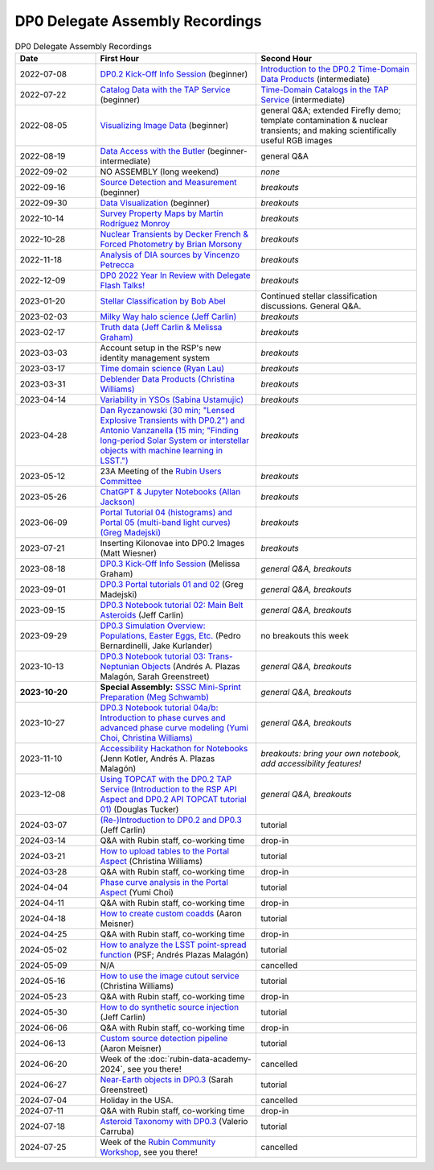 .. Review the README on instructions to contribute.
.. Review the style guide to keep a consistent approach to the documentation.
.. Static objects, such as figures, should be stored in the _static directory. Review the _static/README on instructions to contribute.
.. Do not remove the comments that describe each section. They are included to provide guidance to contributors.
.. Do not remove other content provided in the templates, such as a section. Instead, comment out the content and include comments to explain the situation. For example:
	- If a section within the template is not needed, comment out the section title and label reference. Do not delete the expected section title, reference or related comments provided from the template.
    - If a file cannot include a title (surrounded by ampersands (#)), comment out the title from the template and include a comment explaining why this is implemented (in addition to applying the ``title`` directive).

.. This is the label that can be used for cross referencing this file.
.. Recommended title label format is "Directory Name"-"Title Name" -- Spaces should be replaced by hyphens.
.. _DP0-Delegate-Resources-Virtual-Events-Recordings:
.. Each section should include a label for cross referencing to a given area.
.. Recommended format for all labels is "Title Name"-"Section Name" -- Spaces should be replaced by hyphens.
.. To reference a label that isn't associated with an reST object such as a title or figure, you must include the link and explicit title using the syntax :ref:`link text <label-name>`.
.. A warning will alert you of identical labels during the linkcheck process.


################################
DP0 Delegate Assembly Recordings
################################

.. This section should provide a brief, top-level description of the page.


.. list-table:: DP0 Delegate Assembly Recordings
   :header-rows: 1
   :widths: 1 2 2

   * - Date
     - First Hour
     - Second Hour
   * - 2022-07-08
     - `DP0.2 Kick-Off Info Session <https://community.lsst.org/t/dp0-2-kick-off-info-session-slides-pre-recorded-presentation/6846>`__ (beginner)
     - `Introduction to the DP0.2 Time-Domain Data Products <https://community.lsst.org/t/summary-delegate-assembly-fri-jul-9/6898>`__ (intermediate)
   * - 2022-07-22
     - `Catalog Data with the TAP Service <https://community.lsst.org/t/summary-delegate-assembly-fri-jul-22/6930>`__ (beginner)
     - `Time-Domain Catalogs in the TAP Service <https://community.lsst.org/t/summary-delegate-assembly-fri-jul-22/6930>`__ (intermediate)
   * - 2022-08-05
     - `Visualizing Image Data <https://community.lsst.org/t/summary-delegate-assemblies-fri-aug-5-and-fri-aug-19/7026>`__ (beginner)
     - general Q&A; extended Firefly demo; template contamination & nuclear transients; and making scientifically useful RGB images
   * - 2022-08-19
     - `Data Access with the Butler <https://community.lsst.org/t/summary-delegate-assemblies-fri-aug-5-and-fri-aug-19/7026>`__ (beginner-intermediate)
     - general Q&A
   * - 2022-09-02
     - NO ASSEMBLY (long weekend)
     - *none*
   * - 2022-09-16
     - `Source Detection and Measurement <https://community.lsst.org/t/summary-delegate-assembly-fri-sep-16/7072>`__ (beginner)
     - *breakouts*
   * - 2022-09-30
     - `Data Visualization <https://community.lsst.org/t/summary-delegate-assembly-fri-sep-30/7136>`__ (beginner)
     - *breakouts*
   * - 2022-10-14
     - `Survey Property Maps by Martín Rodríguez Monroy <https://community.lsst.org/t/summary-delegate-assembly-fri-oct-14/7172>`__
     - *breakouts*
   * - 2022-10-28
     - `Nuclear Transients by Decker French & Forced Photometry by Brian Morsony <https://community.lsst.org/t/summary-delegate-assembly-fri-oct-28/7194>`__
     - *breakouts*
   * - 2022-11-18
     - `Analysis of DIA sources by Vincenzo Petrecca <https://community.lsst.org/t/summary-delegate-assembly-fri-nov-18/7237>`__
     - *breakouts*
   * - 2022-12-09
     - `DP0 2022 Year In Review with Delegate Flash Talks! <https://community.lsst.org/t/invitation-to-join-virtual-seminar-dp0-2-half-year-review-with-delegate-flash-talks-fri-dec-9-9am-pst/7267>`__
     - *breakouts*
   * - 2023-01-20
     - `Stellar Classification by Bob Abel <https://community.lsst.org/t/summary-delegate-assembly-fri-jan-20-2023/7371>`__
     - Continued stellar classification discussions. General Q&A.
   * - 2023-02-03
     - `Milky Way halo science (Jeff Carlin) <https://community.lsst.org/t/summary-delegate-assembly-fri-feb-3-2023/7405>`__
     - *breakouts*
   * - 2023-02-17
     - `Truth data (Jeff Carlin & Melissa Graham) <https://community.lsst.org/t/summary-delegate-assembly-fri-feb-17/7549>`__
     - *breakouts*
   * - 2023-03-03
     - Account setup in the RSP's new identity management system
     - *breakouts*
   * - 2023-03-17
     - `Time domain science (Ryan Lau) <https://community.lsst.org/t/summary-delegate-assembly-fri-mar-17-2023/7522>`__
     - *breakouts*
   * - 2023-03-31
     - `Deblender Data Products (Christina Williams) <https://community.lsst.org/t/summary-delegate-assembly-fri-mar-31-2023/7550>`__
     - *breakouts*
   * - 2023-04-14
     - `Variability in YSOs (Sabina Ustamujic) <https://community.lsst.org/t/summary-delegate-assembly-fri-apr-14-2023/7578>`__
     - *breakouts*
   * - 2023-04-28
     - `Dan Ryczanowski (30 min; "Lensed Explosive Transients with DP0.2") and Antonio Vanzanella (15 min; "Finding long-period Solar System or interstellar objects with machine learning in LSST.") <https://community.lsst.org/t/summary-delegate-assembly-fri-apr-28/7633>`__
     - *breakouts*
   * - 2023-05-12
     - 23A Meeting of the `Rubin Users Committee <https://www.lsst.org/scientists/users-committee>`__
     - *breakouts*
   * - 2023-05-26
     - `ChatGPT & Jupyter Notebooks (Allan Jackson) <https://community.lsst.org/t/summary-delegate-assembly-fri-may-26-2023/7693>`__
     - *breakouts*
   * - 2023-06-09
     - `Portal Tutorial 04 (histograms) and Portal 05 (multi-band light curves) (Greg Madejski) <https://community.lsst.org/t/summary-delegate-assembly-on-friday-june-9-2023/7715>`__
     - *breakouts*
   * - 2023-07-21
     - Inserting Kilonovae into DP0.2 Images (Matt Wiesner)
     - *breakouts*
   * - 2023-08-18
     - `DP0.3 Kick-Off Info Session <https://community.lsst.org/t/summary-delegate-assembly-on-fri-aug-18-2023-dp0-3-kick-off-info-session/7916>`_ (Melissa Graham)
     - *general Q&A, breakouts*
   * - 2023-09-01
     - `DP0.3 Portal tutorials 01 and 02 <https://community.lsst.org/t/summary-delegate-assembly-on-friday-september-1-rsp-portal-tutorials-01-and-02-for-the-dp0-3/7934>`_ (Greg Madejski)
     - *general Q&A, breakouts*
   * - 2023-09-15
     - `DP0.3 Notebook tutorial 02: Main Belt Asteroids <https://community.lsst.org/t/summary-dp0-delegate-assembly-fri-sep-15-2023-main-belt-asteroids-in-dp0-3/7956>`_ (Jeff Carlin)
     - *general Q&A, breakouts*
   * - 2023-09-29
     - `DP0.3 Simulation Overview: Populations, Easter Eggs, Etc. <https://community.lsst.org/t/summary-delegate-assembly-fri-sep-29-dp0-3-simulation-overview/7954>`_ (Pedro Bernardinelli, Jake Kurlander)
     - no breakouts this week
   * - 2023-10-13
     - `DP0.3 Notebook tutorial 03: Trans-Neptunian Objects <https://community.lsst.org/t/summary-dp0-delegate-assembly-friday-oct-13-2023-trans-neptunian-objects-in-dp0-3/7997>`_ (Andrés A. Plazas Malagón, Sarah Greenstreet)
     - *general Q&A, breakouts*
   * - **2023-10-20**
     - **Special Assembly:** `SSSC Mini-Sprint Preparation (Meg Schwamb) <https://community.lsst.org/t/dp0-delegate-assembly-fri-oct-20-sssc-mini-sprint-preparation-meg-schwamb/8005/2>`_
     - *general Q&A, breakouts*
   * - 2023-10-27
     - `DP0.3 Notebook tutorial 04a/b: Introduction to phase curves and advanced phase curve modeling (Yumi Choi, Christina Williams) <https://community.lsst.org/t/summary-dp0-delegate-assembly-friday-oct-27-2023-two-notebook-tutorials-on-phase-curves-for-dp0-3-ssos/8033>`_
     - *general Q&A, breakouts*
   * - 2023-11-10
     - `Accessibility Hackathon for Notebooks <https://community.lsst.org/t/dp0-delegate-assembly-11-10-2023-notebook-accessibility-hackathon/8056>`_ (Jenn Kotler, Andrés A. Plazas Malagón)
     - *breakouts: bring your own notebook, add accessibility features!*
   * - 2023-12-08
     - `Using TOPCAT with the DP0.2 TAP Service (Introduction to the RSP API Aspect and DP0.2 API TOPCAT tutorial 01) <https://community.lsst.org/t/announcement-dp0-delegate-assembly-8-december-2023-using-topcat-with-the-dp0-2-tap-service/8140/6>`_ (Douglas Tucker)
     - *general Q&A, breakouts*
   * - 2024-03-07
     - `(Re-)Introduction to DP0.2 and DP0.3 <https://community.lsst.org/t/rubin-science-assembly-thu-07-march-2024-re-introduction-to-dp0-2-and-dp0-3/8339/2>`_ (Jeff Carlin)
     - tutorial
   * - 2024-03-14
     - Q&A with Rubin staff, co-working time
     - drop-in
   * - 2024-03-21
     - `How to upload tables to the Portal Aspect <https://community.lsst.org/t/rubin-science-assembly-thu-21-march-2024-how-to-upload-tables-to-the-portal-aspect/8390/4>`_ (Christina Williams)
     - tutorial
   * - 2024-03-28
     - Q&A with Rubin staff, co-working time
     - drop-in
   * - 2024-04-04
     - `Phase curve analysis in the Portal Aspect <https://community.lsst.org/t/rubin-science-assembly-thu-4-april-2024-at-9-am-pdt-pd0-3-phase-curve-fit-analysis-in-the-portal-aspect/8429>`_ (Yumi Choi)
     - tutorial
   * - 2024-04-11
     - Q&A with Rubin staff, co-working time
     - drop-in
   * - 2024-04-18
     - `How to create custom coadds <https://community.lsst.org/t/rubin-science-assembly-thu-18-april-2024-at-9-am-pdt-how-to-create-custom-coadds/8473/2>`_ (Aaron Meisner)
     - tutorial
   * - 2024-04-25
     - Q&A with Rubin staff, co-working time
     - drop-in
   * - 2024-05-02
     - `How to analyze the LSST point-spread function <https://community.lsst.org/t/rubin-science-assembly-thu-02-may-2024-at-9-am-pdt-how-to-analyze-the-lsst-point-spread-function/8534>`_ (PSF; Andrés Plazas Malagón)
     - tutorial
   * - 2024-05-09
     - N/A
     - cancelled
   * - 2024-05-16
     - `How to use the image cutout service <https://community.lsst.org/t/rubin-science-assembly-thu-16-may-2024-at-9-am-pdt-how-to-use-the-rubin-image-cutout-service/8592>`_ (Christina Williams)
     - tutorial
   * - 2024-05-23
     - Q&A with Rubin staff, co-working time
     - drop-in
   * - 2024-05-30
     - `How to do synthetic source injection <https://community.lsst.org/t/rubin-science-assembly-thu-30-may-2024-at-9-am-pdt-how-to-do-synthetic-source-injection/8647/4>`_ (Jeff Carlin)
     - tutorial
   * - 2024-06-06
     - Q&A with Rubin staff, co-working time
     - drop-in
   * - 2024-06-13
     - `Custom source detection pipeline <https://community.lsst.org/t/rubin-science-assembly-thu-13-june-2024-at-9-am-pdt-custom-source-detection-pipeline/8703/2>`_ (Aaron Meisner)
     - tutorial
   * - 2024-06-20
     - Week of the :doc:`rubin-data-academy-2024`, see you there!
     - cancelled
   * - 2024-06-27
     - `Near-Earth objects in DP0.3 <https://community.lsst.org/t/rubin-science-assembly-thu-27-june-2024-at-9-am-pdt-dp0-3-exploring-near-earth-object-orbital-properties-in-the-notebook-aspect/8776>`_ (Sarah Greenstreet)
     - tutorial
   * - 2024-07-04
     - Holiday in the USA.
     - cancelled
   * - 2024-07-11
     - Q&A with Rubin staff, co-working time
     - drop-in
   * - 2024-07-18
     - `Asteroid Taxonomy with DP0.3 <https://community.lsst.org/t/rubin-science-assembly-thu-18-july-2024-asteroid-taxonomy-with-dp0-3/8856/3>`_ (Valerio Carruba)
     - tutorial
   * - 2024-07-25
     - Week of the `Rubin Community Workshop <https://project.lsst.org/meetings/rubin-2024/>`_, see you there!
     - cancelled

